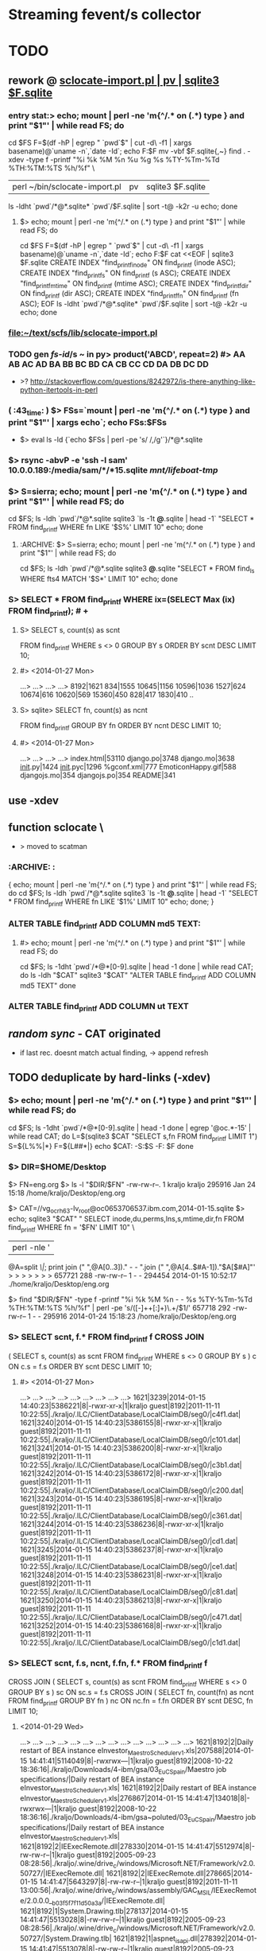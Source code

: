 # -*- org -*-
* Streaming fevent/s collector

# Hi-lock: (("\\$> .*" (0 (quote hi-red-b) t)))
# Hi-lock: (("\\#> .*\\|;\\#" (0 (quote font-lock-comment-face) t)))
# Hi-lock: (("'[^']+'\\|\"[^\"]+\"" (0 (quote font-lock-string-face) t))) ;"


* TODO
** rework @ [[file:/home/kraljo/text/my-confs/doc/readme.org::sclocate-import.pl%20|%20pv%20|%20sqlite3%20$F.sqlite][sclocate-import.pl | pv | sqlite3 $F.sqlite]]
*** entry stat:> echo; mount | perl -ne 'm{^/.* on (.*) type } and print "$1\n"' | while read FS; do
cd $FS
F=$(df -hP | egrep " `pwd`$" | cut -d\  -f1 | xargs basename)@`uname -n`,`date -Id`; echo F:$F
mv -vbf $F.sqlite{,~}
find . -xdev -type f -printf "%i %k %M %n %u %g %s %TY-%Tm-%Td %TH:%TM:%TS %h/%f\n" \
 | perl ~/bin/sclocate-import.pl | pv | sqlite3 $F.sqlite
ls -ldht `pwd`/*@*.sqlite* `pwd`/$F.sqlite | sort -t@ -k2r -u
echo; done
**** $> echo; mount | perl -ne 'm{^/.* on (.*) type } and print "$1\n"' | while read FS; do
cd $FS
F=$(df -hP | egrep " `pwd`$" | cut -d\  -f1 | xargs basename)@`uname -n`,`date -Id`; echo F:$F
cat <<EOF | sqlite3 $F.sqlite
CREATE INDEX "find_printf_inode" ON find_printf (inode ASC);
CREATE INDEX "find_printf_s" ON find_printf (s ASC);
CREATE INDEX "find_printf_mtime" ON find_printf (mtime ASC);
CREATE INDEX "find_printf_dir" ON find_printf (dir ASC);
CREATE INDEX "find_printf_fn" ON find_printf (fn ASC);
EOF
ls -ldht `pwd`/*@*.sqlite* `pwd`/$F.sqlite | sort -t@ -k2r -u
echo; done

*** file:~/text/scfs/lib/sclocate-import.pl

*** TODO gen [[fs-id]]/s ~ in py> product('ABCD', repeat=2) #> AA AB AC AD BA BB BC BD CA CB CC CD DA DB DC DD
    - >? http://stackoverflow.com/questions/8242972/is-there-anything-like-python-itertools-in-perl

*** ( :43_time: ) $> FSs=`mount | perl -ne 'm{^/.* on (.*) type } and print "$1\n"' | xargs echo`; echo FSs:$FSs
    - $> eval ls -ld {`echo $FSs | perl -pe 's/ /,/g'`}/*@*.sqlite

*** $> rsync -abvP -e 'ssh -l sam' 10.0.0.189:/media/sam/*/*15.sqlite /mnt/lifeboat-tmp/
*** $> S=sierra; echo; mount | perl -ne 'm{^/.* on (.*) type } and print "$1\n"' | while read FS; do
cd $FS; ls -ldh `pwd`/*@*.sqlite
sqlite3 `ls -1t *@*.sqlite | head -1` "SELECT * FROM find_printf WHERE fn LIKE '$S%' LIMIT 10"
echo; done

**** :ARCHIVE: $> S=sierra; echo; mount | perl -ne 'm{^/.* on (.*) type } and print "$1\n"' | while read FS; do
cd $FS; ls -ldh `pwd`/*@*.sqlite
sqlite3 *@*.sqlite "SELECT * FROM find_ls WHERE fts4 MATCH '$S*' LIMIT 10"
echo; done

*** S> SELECT * FROM find_printf WHERE ix=(SELECT Max (ix) FROM find_printf); # +
**** S> SELECT s, count(s) as scnt
                    FROM find_printf
                    WHERE s <> 0
                    GROUP BY s
                    ORDER BY scnt DESC
                    LIMIT 10;
**** #> <2014-01-27 Mon>
     ...>    ...>    ...>    ...> 
     8192|1621
     834|1555
     10645|1156
     10596|1036
     1527|624
     10674|616
     10620|569
     15360|450
     828|417
     1830|410
     ..

**** S> sqlite> SELECT fn, count(s) as ncnt
                    FROM find_printf
                    GROUP BY fn
                    ORDER BY ncnt DESC
                    LIMIT 10;
**** #> <2014-01-27 Mon>
     ...>    ...>    ...>    ...> 
     index.html|53110
     django.po|3748
     django.mo|3638
     __init__.py|1424
     __init__.pyc|1296
     %gconf.xml|777
     EmoticonHappy.gif|588
     djangojs.mo|354
     djangojs.po|354
     README|341

** use -xdev
** function sclocate \
   - > moved to scatman
*** :ARCHIVE: :
    { echo; mount | perl -ne 'm{^/.* on (.*) type } and print "$1\n"' | while read FS; do
        cd $FS; ls -ldh `pwd`/*@*.sqlite
        sqlite3 `ls -1t *@*.sqlite | head -1` "SELECT * FROM find_printf WHERE fn LIKE '$1%' LIMIT 10"
        echo;
    done; }

*** ALTER TABLE find_printf ADD COLUMN md5 TEXT:
**** #> echo; mount | perl -ne 'm{^/.* on (.*) type } and print "$1\n"' | while read FS; do
         cd $FS; ls -1dht `pwd`/*@*[0-9].sqlite | head -1
     done | while read CAT; do
	 ls -ldh "$CAT"
	 sqlite3 "$CAT" "ALTER TABLE find_printf ADD COLUMN md5 TEXT"
     done

*** ALTER TABLE find_printf ADD COLUMN ut TEXT

** /random sync/ - CAT originated
   - if last rec. doesnt match actual finding, -> append refresh

** TODO deduplicate by hard-links (-xdev)
*** $> echo; mount | perl -ne 'm{^/.* on (.*) type } and print "$1\n"' | while read FS; do
        cd $FS; ls -1dht `pwd`/*@*[0-9].sqlite | head -1
    done | egrep '@oc.*-15' | while read CAT; do 
        L=$(sqlite3 $CAT "SELECT s,fn FROM find_printf LIMIT 1")
        S=${L%%|*}
        F=${L##*|}
        echo $CAT: -S:$S -F: $F
    done

*** $> DIR=$HOME/Desktop
       $> FN=eng.org
       $> ls -l "$DIR/$FN"
       -rw-rw-r--. 1 kraljo kraljo 295916 Jan 24 15:18 /home/kraljo/Desktop/eng.org

       $> CAT=//vg_ocrh63-lv_root@oc0653706537.ibm.com,2014-01-15.sqlite
       $> echo; sqlite3 "$CAT" "
                             SELECT inode,du,perms,lns,s,mtime,dir,fn
                             FROM find_printf
                             WHERE fn = '$FN'
                             LIMIT 10" \
                         | perl -nle '
                             @A=split /\|/;
                             print join (" ",@A[0..3])." - - ".join (" ",@A[4..$#A-1])."$A[$#A]"'
       > > > > > > > 
       657721 288 -rw-rw-r-- 1 - - 294454 2014-01-15 10:52:17 ./home/kraljo/Desktop/eng.org

       $> find "$DIR/$FN" -type f -printf "%i %k %M %n - - %s %TY-%Tm-%Td %TH:%TM:%TS %h/%f\n" | perl -pe 's/([\d-]+\s+[\d:]+)\.\d+/$1/'
       657718 292 -rw-rw-r-- 1 - - 295916 2014-01-24 15:18:23 /home/kraljo/Desktop/eng.org

*** S> SELECT scnt, f.* FROM find_printf f CROSS JOIN
( SELECT s, count(s) as scnt
    FROM find_printf
    WHERE s <> 0
    GROUP BY s
    ) c
ON c.s = f.s
ORDER BY scnt DESC
LIMIT 10;
**** #> <2014-01-27 Mon>
   ...>    ...>    ...>    ...>    ...>    ...>    ...>    ...>    ...> 
1621|3239|2014-01-15 14:40:23|5386221|8|-rwxr-xr-x|1|kraljo guest|8192|2011-11-11 10:22:55|./kraljo/.ILC/ClientDatabase/LocalClaimDB/seg0/|c4f1.dat|
1621|3240|2014-01-15 14:40:23|5386155|8|-rwxr-xr-x|1|kraljo guest|8192|2011-11-11 10:22:55|./kraljo/.ILC/ClientDatabase/LocalClaimDB/seg0/|c101.dat|
1621|3241|2014-01-15 14:40:23|5386200|8|-rwxr-xr-x|1|kraljo guest|8192|2011-11-11 10:22:55|./kraljo/.ILC/ClientDatabase/LocalClaimDB/seg0/|c3b1.dat|
1621|3242|2014-01-15 14:40:23|5386172|8|-rwxr-xr-x|1|kraljo guest|8192|2011-11-11 10:22:55|./kraljo/.ILC/ClientDatabase/LocalClaimDB/seg0/|c200.dat|
1621|3243|2014-01-15 14:40:23|5386195|8|-rwxr-xr-x|1|kraljo guest|8192|2011-11-11 10:22:55|./kraljo/.ILC/ClientDatabase/LocalClaimDB/seg0/|c361.dat|
1621|3244|2014-01-15 14:40:23|5386236|8|-rwxr-xr-x|1|kraljo guest|8192|2011-11-11 10:22:55|./kraljo/.ILC/ClientDatabase/LocalClaimDB/seg0/|cd1.dat|
1621|3245|2014-01-15 14:40:23|5386237|8|-rwxr-xr-x|1|kraljo guest|8192|2011-11-11 10:22:55|./kraljo/.ILC/ClientDatabase/LocalClaimDB/seg0/|ce1.dat|
1621|3248|2014-01-15 14:40:23|5386231|8|-rwxr-xr-x|1|kraljo guest|8192|2011-11-11 10:22:55|./kraljo/.ILC/ClientDatabase/LocalClaimDB/seg0/|c81.dat|
1621|3250|2014-01-15 14:40:23|5386213|8|-rwxr-xr-x|1|kraljo guest|8192|2011-11-11 10:22:55|./kraljo/.ILC/ClientDatabase/LocalClaimDB/seg0/|c471.dat|
1621|3252|2014-01-15 14:40:23|5386168|8|-rwxr-xr-x|1|kraljo guest|8192|2011-11-11 10:22:55|./kraljo/.ILC/ClientDatabase/LocalClaimDB/seg0/|c1d1.dat|

*** S> SELECT scnt, f.s, ncnt, f.fn, f.* FROM find_printf f 
CROSS JOIN
( SELECT s, count(s) as scnt
    FROM find_printf
    WHERE s <> 0
    GROUP BY s
    ) sc ON sc.s = f.s
CROSS JOIN
( SELECT fn, count(fn) as ncnt
    FROM find_printf
    GROUP BY fn
    ) nc ON nc.fn = f.fn
ORDER BY scnt DESC, fn
LIMIT 10;

**** <2014-01-29 Wed>
   ...>    ...>    ...>    ...>    ...>    ...>    ...>    ...>    ...>    ...>    ...>    ...>    ...>    ...> 
1621|8192|2|Daily restart of BEA instance eInvestor_Maestro_Scheduler_v1.xls|207588|2014-01-15 14:41:41|5114049|8|-rwxrwx---|1|kraljo guest|8192|2008-10-22 18:36:16|./kraljo/Downloads/4-ibm/gsa/03_EuC_Spain/Maestro job specifications/|Daily restart of BEA instance eInvestor_Maestro_Scheduler_v1.xls|
1621|8192|2|Daily restart of BEA instance eInvestor_Maestro_Scheduler_v1.xls|276867|2014-01-15 14:41:47|134018|8|-rwxrwx---|1|kraljo guest|8192|2008-10-22 18:36:16|./kraljo/Downloads/4-ibm/gsa~poluted/03_EuC_Spain/Maestro job specifications/|Daily restart of BEA instance eInvestor_Maestro_Scheduler_v1.xls|
1621|8192|2|IEExecRemote.dll|278330|2014-01-15 14:41:47|5512974|8|-rw-rw-r--|1|kraljo guest|8192|2005-09-23 08:28:56|./kraljo/.wine/drive_c/windows/Microsoft.NET/Framework/v2.0.50727/|IEExecRemote.dll|
1621|8192|2|IEExecRemote.dll|278665|2014-01-15 14:41:47|5643297|8|-rw-rw-r--|1|kraljo guest|8192|2011-11-11 13:00:56|./kraljo/.wine/drive_c/windows/assembly/GAC_MSIL/IEExecRemote/2.0.0.0__b03f5f7f11d50a3a/|IEExecRemote.dll|
1621|8192|1|System.Drawing.tlb|278137|2014-01-15 14:41:47|5513028|8|-rw-rw-r--|1|kraljo guest|8192|2005-09-23 08:28:56|./kraljo/.wine/drive_c/windows/Microsoft.NET/Framework/v2.0.50727/|System.Drawing.tlb|
1621|8192|1|aspnet_isapi.dll|278392|2014-01-15 14:41:47|5513078|8|-rw-rw-r--|1|kraljo guest|8192|2005-09-23 08:28:32|./kraljo/.wine/drive_c/windows/Microsoft.NET/Framework/v2.0.50727/|aspnet_isapi.dll|
1621|8192|26|c10.dat|3291|2014-01-15 14:40:23|4724549|8|-rwxr-xr-x|1|kraljo guest|8192|2012-08-29 20:00:22|./kraljo/.ILC/ClientDatabase/LocalClaimDB/seg0/|c10.dat|
1621|8192|26|c10.dat|48099|2014-01-15 14:40:27|529566|8|-rw-rw-r--|1|kraljo guest|8192|2012-04-07 22:40:05|./kraljo/opt/magnolia-4.5.2/apache-tomcat-6.0.32/webapps/magnoliaAuthor/repositories/magnolia/workspaces/templates/db/seg0/|c10.dat|
1621|8192|26|c10.dat|48189|2014-01-15 14:40:27|525669|8|-rw-rw-r--|1|kraljo guest|8192|2012-04-07 22:44:18|./kraljo/opt/magnolia-4.5.2/apache-tomcat-6.0.32/webapps/magnoliaAuthor/repositories/magnolia/workspaces/mgnlSystem/db/seg0/|c10.dat|
1621|8192|26|c10.dat|48282|2014-01-15 14:40:27|529466|8|-rw-rw-r--|1|kraljo guest|8192|2012-04-07 22:39:59|./kraljo/opt/magnolia-4.5.2/apache-tomcat-6.0.32/webapps/magnoliaAuthor/repositories/magnolia/workspaces/dms/db/seg0/|c10.dat|

*** list f-ix/s of file/s w/ reoccurring size/s $> echo; mount \
| perl -ne 'm{^/.* on (.*) type } and print "$1\n"' | while read FS; do
    cd $FS; ls -1dht `pwd`/*@*[0-9].sqlite | head -1
  done \
| egrep '@oc.*-15.sqlite' | while read CAT; do 
    sqlite3 "$CAT" "
        SELECT ix FROM find_printf f
        CROSS JOIN
        ( SELECT s, count(s) as scnt
            FROM find_printf
            WHERE s <> 0
            GROUP BY s
            ) sc ON sc.s = f.s
        CROSS JOIN
        ( SELECT fn, count(fn) as ncnt
            FROM find_printf
            GROUP BY fn
            ) nc ON nc.fn = f.fn
        ORDER BY scnt DESC, f.fn
        LIMIT 10" \
    | awk -v CAT=$CAT '{print $0":"CAT}'
  done | cat -n | tail

**** <2014-01-29 Wed>
> > > > > > > > > > > > > > > > > > > > 
    51	26271:/mnt/lifeboat-tmp/vg_lifeboat-lv_tmp@oc0653706537.ibm.com,2014-01-15.sqlite
    52	26170:/mnt/lifeboat-tmp/vg_lifeboat-lv_tmp@oc0653706537.ibm.com,2014-01-15.sqlite
    53	26004:/mnt/lifeboat-tmp/vg_lifeboat-lv_tmp@oc0653706537.ibm.com,2014-01-15.sqlite
    54	26250:/mnt/lifeboat-tmp/vg_lifeboat-lv_tmp@oc0653706537.ibm.com,2014-01-15.sqlite
    55	26090:/mnt/lifeboat-tmp/vg_lifeboat-lv_tmp@oc0653706537.ibm.com,2014-01-15.sqlite
    56	25747:/mnt/lifeboat-tmp/vg_lifeboat-lv_tmp@oc0653706537.ibm.com,2014-01-15.sqlite
    57	25809:/mnt/lifeboat-tmp/vg_lifeboat-lv_tmp@oc0653706537.ibm.com,2014-01-15.sqlite
    58	25900:/mnt/lifeboat-tmp/vg_lifeboat-lv_tmp@oc0653706537.ibm.com,2014-01-15.sqlite
    59	25748:/mnt/lifeboat-tmp/vg_lifeboat-lv_tmp@oc0653706537.ibm.com,2014-01-15.sqlite
    60	25808:/mnt/lifeboat-tmp/vg_lifeboat-lv_tmp@oc0653706537.ibm.com,2014-01-15.sqlite

*** list ls-dils/s of file/s w/ reoccurring size/s $> echo; mount \
| perl -ne 'm{^/.* on (.*) type } and print "$1\n"' | while read FS; do
    cd $FS; ls -1dht `pwd`/*@*[0-9].sqlite | head -1
  done \
| while read CAT; do 
    sqlite3 "$CAT" "
            SELECT ix FROM find_printf f
            CROSS JOIN (SELECT s, count(s) as scnt FROM find_printf WHERE s <> 0 GROUP BY s) sc ON sc.s = f.s
            CROSS JOIN (SELECT fn, count(fn) as ncnt FROM find_printf GROUP BY fn) nc ON nc.fn = f.fn
            ORDER BY scnt DESC, f.fn
            LIMIT 100" \
        | awk -v CAT=$CAT '{print $0,CAT}'
  done \
| while read IX CAT; do
    LASTC=$(sqlite3 "$CAT" "
            SELECT inode,du,'-',lns,'-','-',s,mtime,dir,fn
            FROM find_printf f
            WHERE dir = (SELECT dir FROM find_printf WHERE ix=$IX)
            AND fn = (SELECT fn FROM find_printf WHERE ix=$IX)
            ORDER BY dt DESC
            LIMIT 1"\
        | perl -nle '
            @A=split /\|/;
            print join (" ",@A[0..$#A-1])."$A[$#A]"')
    S=`echo $LASTC | cut -d\  -f7`
    P=`echo $LASTC | cut -d\  -f10-`
    F=${P##*/}
    # echo " -|LASTC|: `echo $LASTC | wc -w`"
    if [[ 0 != `echo $LASTC | wc -w` ]]
    then
       LASTF=$(find 2>&1 "`dirname $CAT`/$P" \
                -type f \
                -printf "%i %k - %n - - %s %TY-%Tm-%Td %TH:%TM:%TS %h/%f\n" \
            | perl -pe 's/([\d-]+\s+[\d:]+)\.\d+/$1/')
        if [[ "`echo $LASTC | cut -d\  -f-9`" != "`echo $LASTF | cut -d\  -f-9`" ]];
        then
            echo
            echo $IX $CAT: '<>' # -S: $S -F:$F
            echo ' <-'$LASTC
            echo ' ->'$LASTF
        else echo -n .
        fi
    fi
done


*** phase-1: only if fname/s ==:
*** DONE :whatif: inode/s == -> skip - is DONE
*** TODO :whatif: last f doesnt exists -> upd w/ ut (unliked recognition time)
*** TODO :whatif: size/s <> -> make refresh
*** TODO :whatif: else (inode/s <>, but size/s ==) -> make refresh w/ md5 sum

*** TODO phase-2: even for fname/s <>..

** TODO (^^) database is locked Error
*** $> grep -C5 -in locked /tmp/typescript | cat -n | tail -11
**** ~#>	23427-12638 //vg_ocrh63-lv_root@oc0653706537.ibm.com,2014-01-30.sqlite: <>
 23400	23428- <-929992 4 - 1621 - - 6 2012-08-19 21:11:13 ./var/lib/yum/yumdb/i/2204987658a05fb81fb179f351882c0f1614945f-ibm-firstboot-printer-6.00-13.el6-noarch/checksum_type
 23401	23429- ->929992 4 - 1629 - - 6 2012-08-19 21:11:13 //./var/lib/yum/yumdb/i/2204987658a05fb81fb179f351882c0f1614945f-ibm-firstboot-printer-6.00-13.el6-noarch/checksum_type
 23402	23430- +add/ing: utime-label to //vg_ocrh63-lv_root@oc0653706537.ibm.com,2014-01-30.sqlite: //./var/lib/yum/yumdb/i/2204987658a05fb81fb179f351882c0f1614945f-ibm-firstboot-printer-6.00-13.el6-noarch/checksum_type
 23403	23431-//vg_ocrh63-lv_root@oc0653706537.ibm.com,2014-01-30.sqlite:  4250
 23404	23432:Error: near line 1: database is locked
 23405	23433-//vg_ocrh63-lv_root@oc0653706537.ibm.com,2014-01-30.sqlite:  4250
 23406	23434- +add/ing: rec to //vg_ocrh63-lv_root@oc0653706537.ibm.com,2014-01-30.sqlite: 929992 4 -rw-r--r-- 1629 root root 6 2012-08-19 21:11:13.0000000000 //./var/lib/yum/yumdb/i/2204987658a05fb81fb179f351882c0f1614945f-ibm-firstboot-printer-6.00-13.el6-noarch/checksum_type
 23407	23435--rw-r--r--. 1 root root 113M Feb 12 08:06 //vg_ocrh63-lv_root@oc0653706537.ibm.com,2014-01-30.sqlite
 23408	23436-
 23409	23437-12646 //vg_ocrh63-lv_root@oc0653706537.ibm.com,2014-01-30.sqlite: <>

*** $> . ~kraljo/text/scfs/lib/scatman; echo 12638 //vg_ocrh63-lv_root@oc0653706537.ibm.com,2014-01-30.sqlite | last_rec
**** ~#> 12638 //vg_ocrh63-lv_root@oc0653706537.ibm.com,2014-01-30.sqlite: <>
 <-929992 4 - 1621 - - 6 2012-08-19 21:11:13 ./var/lib/yum/yumdb/i/2204987658a05fb81fb179f351882c0f1614945f-ibm-firstboot-printer-6.00-13.el6-noarch/checksum_type
 ->929992 4 - 1629 - - 6 2012-08-19 21:11:13 //./var/lib/yum/yumdb/i/2204987658a05fb81fb179f351882c0f1614945f-ibm-firstboot-printer-6.00-13.el6-noarch/checksum_type
 +add/ing: utime-label to //vg_ocrh63-lv_root@oc0653706537.ibm.com,2014-01-30.sqlite: //./var/lib/yum/yumdb/i/2204987658a05fb81fb179f351882c0f1614945f-ibm-firstboot-printer-6.00-13.el6-noarch/checksum_type
 +add/ing: rec to //vg_ocrh63-lv_root@oc0653706537.ibm.com,2014-01-30.sqlite: 929992 4 -rw-r--r-- 1629 root root 6 2012-08-19 21:11:13.0000000000 //./var/lib/yum/yumdb/i/2204987658a05fb81fb179f351882c0f1614945f-ibm-firstboot-printer-6.00-13.el6-noarch/checksum_type
-rw-r--r--. 1 root root 113M Feb 12 10:17 //vg_ocrh63-lv_root@oc0653706537.ibm.com,2014-01-30.sqlite

*** $> . ~kraljo/text/scfs/lib/scatman; find_cats | list_sdups | cat -n | sed -ne '/11105/,$p' | head
**** #>
 11033	11105 //vg_ocrh63-lv_root@oc0653706537.ibm.com,2014-01-30.sqlite
 11034	11358 //vg_ocrh63-lv_root@oc0653706537.ibm.com,2014-01-30.sqlite
 11035	11367 //vg_ocrh63-lv_root@oc0653706537.ibm.com,2014-01-30.sqlite
 11036	11376 //vg_ocrh63-lv_root@oc0653706537.ibm.com,2014-01-30.sqlite
 11037	11385 //vg_ocrh63-lv_root@oc0653706537.ibm.com,2014-01-30.sqlite
 11038	11394 //vg_ocrh63-lv_root@oc0653706537.ibm.com,2014-01-30.sqlite
 11039	11403 //vg_ocrh63-lv_root@oc0653706537.ibm.com,2014-01-30.sqlite
 11040	11411 //vg_ocrh63-lv_root@oc0653706537.ibm.com,2014-01-30.sqlite
 11041	11419 //vg_ocrh63-lv_root@oc0653706537.ibm.com,2014-01-30.sqlite
 11042	11427 //vg_ocrh63-lv_root@oc0653706537.ibm.com,2014-01-30.sqlite

*** $> . ~kraljo/text/scfs/lib/scatman; find_cats | list_sdups | sed -ne '/11105/,$p' | head | last_rec
*** >? FUSER=`fuser "$CAT"` -> [[pgpipe]]
    echo 1>&2 '' -fuser: $FUSER
    if [[ -n $FUSER ]]; then ps -af | egrep -C2 -in "$FUSER[^[]" 1>&2; fi

*** $> . ~kraljo/text/scfs/lib/scatman; find_cats | list_sdups | grep -in '11141 //' | head -3
*** $> . ~kraljo/text/scfs/lib/scatman; pgpipe "find_cats | list_sdups | sed -ne '19062,\$p'" last_rec


** update rec.
*** TODO make /dev/shm/.scfs.IX-CAT - to be able to suspend by SIGINT
    - this would go 1stly to list_sdups

*** $> echo; find_cats | while read CAT; do
	echo '' -$CAT:
        ls -ldh `dirname $CAT`/*@*.sqlite
        echo -e ".mode insert\nSELECT * FROM find_printf WHERE ut is NOT NULL LIMIT 3;" | sqlite3 "$CAT"
	done
**** > > > > 
 -//vg_ocrh63-lv_root@oc0653706537.ibm.com,2014-01-30.sqlite:
INSERT INTO table VALUES(321223,'2014-01-30 11:06:51',822076,4,'-rw-r--r--',1,'root root',10,'2014-01-30 11:06:44','./tmp/','ConfigAGN.checkdns.sh.txt','2014-02-11 15:05:46',NULL);

*** $> . ~kraljo/text/scfs/lib/scatman; echo; find_cats -5 | while read CAT; do
        cd "`dirname $CAT`"; ls -1dht "$CAT"
        sqlite3 "$CAT" "SELECT Count (*) FROM find_printf WHERE ut IS NOT NULL"
    done


** new model:
**** 1 [[fvlocation]] :: id/ed by (key): location fname, location dirname, mtime, [[fs-id]]
**** redundant data > [[fvlocation]] dependent:
***** fs data ~> size, x-time/s, fs-based perm/s, ..

**** 1 [[fversion]] :: id/ed by "content check/s authenticity":
***** analysis ~> sum, other analysis, ..

**** redundant data > [[fversion]] - content dependent:
***** db-own data ~> use, purpose perm/s


***** [[fversion]]/s can be grouped to [[File-tree]]
      - which is obj. /Class/ (prototype) - not content /instance/

*** constrains:
**** every inode must have only 1 (-- last) act/ive rec
**** every f/path must have only 1 (-- last) act/ive rec

**** redundant data > every-time calculated:
***** [[fversion]] HA ~> mirrors#, age of cache/s, accessibility stat/s
***** [[fversion]] SYNChronicity ~> if it is head of [[File-tree]]

** basic cmd/s:
*** find-cats
*** find-id <file> [ --in <cat> ]
    - foreach-> CAT/* (listed by [[find-cats]])
    - list /actual/ rec for <file> from all CAT/s

*** upd-rec <file>
    - upd. /actual/ rec. -- if it exists || create one
**** it should work ~ this:
     1. get Actual-candidate (A1=1, A2=2, A3=3, A4='')
     2. get Last-record (L1=1, L2=2, L3='', L4=4)
     3. only iff all filled L-field/s (L/s) are == (to counterparts) -> fill rest (empty) L/s w/ non-empty A/s
     4. otherwise make new Last-rec (& previous one deactivate by utime)

** TODO [[file:/home/kraljo/text/scfs/lib/scatman::move%20this%20to%20scatfs%20iface][move /locate/ to scatfs iface]]
   - make scatfs $0-sensitive - and replace fn by our set


** print " -makedirs exception: %s" % err >> test exception instead
   + mountPoint = userPoint --> addPoint = userPoint
** move Cdcatfs (Case Conflict 1)
   (that symln -> /usr/local/lib/python2.6/dist-packages/Cdcatfs)
   to other place than cdcatfs exe
   <= Dropbox rename it - is not case sensitive

** make it [[pydoc]]
** add Config
** test w/ http://ivory.idyll.org/articles/nose-intro.html#test-fixtures
*** scfs> nosetests -v lib/ --collect-only
*** scfs> nosetests -v lib/ # :ARCHIVE: #
    test_nose.test_uc1 ... ok
    ----------------------------------------------------------------------
    Ran 1 test in 0.004s
    OK


** [#B] 
*** @contextmanager; def [[http://groups.google.com/group/paver/browse_thread/thread/90434e3338e15796%3Fpli%3D1][pushd]](dir)


* ACT INTRO
** fresh os inst howto
   - basically you have root (-/) fs of files from os inst &
     all other (--customized) files have to go to /{mnt|media}/vol-name/
*** so on root fs you will have
    - minimal inst-pkg/s file/s
    - (rest of) initial inst-pkg/s file/s
    - added-pkg/s files
    - (added) app-generated cache/s
    - mount-point/s to real data-store/s
    - file-link/s replacements instead of files which you customized
    - dir-link/s replacements of dir/s which where empty & you want them fill

** ~/bin/ls needs
*** one-elements file-spec in ARGV now (<2014-01-18 Sat>)
*** -I'*~' in dired-listing-switches
    (dired-listing-switches "--group-directories-first --time-style=long-iso -I'*~' -l")


** dev act/s file:../lib/tests/test_nose.py
*** [[dev env depl]]
    - $> rm -vr /tmp/dev/scwd/* ~/.scfs/cat1.sqlite; nosetests -v lib/

*** TODO why scfs> find ~/mnt/cat1/WD_UC1 -ls # stops recursion??
    :tip: on ubuntu it works ok, so this (vv) is only aspire1 fc 

**** output
    5    0 drwxr-xr-x   2 root     root            0 led  1  1970 /home/user/mnt/cat1/WD_UC1
    6    0 drwxr-xr-x   2 user     user           80 kvě 18 07:36 /home/user/mnt/cat1/WD_UC1/a
    7    0 drwxr-xr-x   2 user     user           60 kvě 18 07:36 /home/user/mnt/cat1/WD_UC1/b

    scfs> sudo find ~/mnt/cat1/WD_UC1/a -ls
    6    0 drwxr-xr-x   2 user     user           80 kvě 18 07:36 /home/user/mnt/cat1/WD_UC1/a
    8    0 -rw-rw-r--   1 user     user          329 kvě 18 09:05 /home/user/mnt/cat1/WD_UC1/a/123
    9    0 -rw-rw-r--   1 user     user          329 kvě 18 09:05 /home/user/mnt/cat1/WD_UC1/a/321

** UC1 /def test_uc1/


* SETUP
** dev env depl (at $> cd ~/text/scfs/:)
*** TODO add this from context/s of: [[file:::/install%20-v%20-d%20/tmp/dev/scwd/][/install -v -d /tmp/dev/scwd/]]

*** RE/FRESH (tear down dev env)
**** $> rm -vr /tmp/dev/scwd/*
**** $> rm -vr ~/.scfs/cat1.sqlite

** INST (only 1st time)
*** linking to site-packages
     pushd /usr/lib/python2.5/site-packages/ && pakSite=`pwd` && popd
     pushd /usr/local/lib/python2.6/dist-packages/ && pakSite=`pwd` && popd
     pushd /usr/lib/python2.7/dist-packages/ && pakSite=`pwd` && popd
**** TODO >! distutil shall handle this!

**** $> PATH=$PATH:$HOME/text/scfs/lib

*** install fuse binding
**** TODO :STU: a8h if is there too ver.: ftp://ftp.pbone.net/mirror/archive.fedoraproject.org/fedora/linux/releases/11/Everything/x86_64/os/Packages/fuse-python-0.2-10.fc11.x86_64.rpm

*** install scfs module
**** $> sudo install -v -d $pakSite/Scfs
**** $> sudo touch $pakSite/Scfs/__init__.py
**** $> sudo ln -sv -bf `pwd`/lib/Cat*.py `pwd`/lib/Dir*.py $pakSite/Scfs/
**** $> sudo ln -sv -bf `pwd`/lib/scatfs $pakSite/Scfs/ScatServices.py
**** $> wget -O - http://ie.archive.ubuntu.com/download.sourceforge.net/pub/sourceforge/c/project/cd/cdcatfs/cdcatfs/0.1.5/cdcatfs-0.1.5.tar.gz | tar xzf - -O cdcatfs-0.1.5/src/Cdcatfs/utils.py | sudo tee $pakSite/Scfs/utils.py | wc
**** $> sudo ln -sv /usr/lib64/python2.4/site-packages/fuse* $pakSite
**** $> ln -sv `pwd`/lib/scat* ~/bin

*** opening .scfs personal repo
**** $> mkdir -v ~/.scfs/


* XATTR PART
** gvfs-info ~ info
   - $> (echo .mode line; echo "select * from WD_UC2_files where fileName = 'c1';") | sqlite3 ~/.scfs/cat1.cdcat
   - #> fid = 2
     pid = 1
     fileName = a
     st_mode = 16877
     st_nlink = 2
     st_uid = 1000
     st_gid = 1000
     st_size = 4096
     st_atime = 1341952183
     st_mtime = 1341952183
     st_ctime = 1341952183

** stu setup
   - [[xattr stu]]

** test, 2012-08-01 22:37:01, 6ef7af8
*** $> inotail -f /tmp/in | python -u lib/xattr-fill.py &
*** $> date -Is >> /tmp/in


* STU
** :whatif: new (sql) schema #> Error: table find_printf has 10 columns but 11 values were supplied
   - > count file:../lib/sclocate-import.pl::/,$/
   - <2014-01-15 Wed> i missed ',' after /lns INTEGER/

** query iface grep-find~
   - $> find $d -type f | while read L; do echo '' -$L:; locate "$L" | awk '{print "\""$0"\""}' | xargs ls -dilt; done
*** :ARCHIVE:
   - $> find $d -type f | while read L; do echo '' -$L:; locate "$L" | while read F; do ls -lid "$F"; done; done

** xattr stu
   - $> setfattr -n user.do_i_own -v "YES" /tmp/dev/scwd/c1
   - $> gvfs-info /tmp/dev/scwd | grep xattr

** TODO fuse args
   server.parser.parse_args(['-o database=/home/user/.scfs/cat1.cdcat'])
   server.parse(values=server)

** print " -mounting to: %s" % Config.cdpoint

** import sqlite3 as sqlite #(<) from pysqlite2 import dbapi2 as sqlite
    CDLabel = 'WD_UC1'
    fileId = 6
    name = '123'
    con = sqlite.connect('/home/user/.scfs/cat1.cdcat')
    cmd = ("SELECT fid ,pid ,fileName, st_mode, count_name, st_uid, st_gid, st_size, st_atime, st_mtime, st_ctime " +
                           "FROM %s_files " +
                           "JOIN (SELECT fileName, COUNT(fileName) AS count_name FROM %s_files WHERE fileName='%s') AS Tbl2 " +
                           "ON %s_files.fileName = Tbl2.fileName " +
    			   "WHERE fid =%d;") \
                        % (CDLabel, CDLabel, name, CDLabel, fileId)
    rows = con.cursor().execute(cmd).fetchall()
    rows

**** SELECT fid, pid, WD_UC1_files.fileName, st_nlink, Tbl2.count_name
    FROM WD_UC1_files
    JOIN (SELECT fileName, COUNT(fileName) AS count_name FROM WD_UC1_files WHERE fileName='123')
    AS Tbl2
    ON WD_UC1_files.fileName = Tbl2.fileName;


** :last: scfs> nosetests lib/ -v # <2011-05-14 Sat>
    Use case 1 ... FAIL
    ======================================================================
    FAIL: Use case 1
    ----------------------------------------------------------------------
    Traceback (most recent call last):
    File "/usr/lib/pymodules/python2.6/nose/case.py", line 183, in runTest
    self.test(*self.arg)
    File "/home/p-b/text/scfs/lib/tests/test_nose.py", line 48, in test_uc1
    assert f123['st_nlink'] == 2
    AssertionError: 
    -------------------- >> begin captured stdout << ---------------------
    -mounting to: ~/mnt/cat1
    -registering (blind dir) at: /tmp/scwd
    -capturing wd state: 
    <subprocess.Popen object at 0x87c9aac>
    --------------------- >> end captured stdout << ----------------------

    ----------------------------------------------------------------------
    Ran 1 test in 0.018s

    FAILED (failures=1)
    790854    4 -rw-r--r--   1 p-b      p-b             3 May 14 23:22 ./b/123
    790853    4 -rw-r--r--   1 p-b      p-b             3 May 14 23:22 ./a/321
    790852    4 -rw-r--r--   1 p-b      p-b             3 May 14 23:22 ./a/123


* DONE
** separate cdcat & scat file holders
   [[file:~/text/scfs/lib/scatfs::/from%20Cdcatfs.utils%20import%20CacheDict/][scatfs::/from *Cdcatfs*.utils import CacheDict/]]
** subprocess.Popen repr differs in py25 & py26 ?!
   -cleaning wd table: <subprocess.Popen object at 0xb7aceb8c>
   -> DONE by pop = subprocess.Popen(shlex.split(cmd), stdout=subprocess.PIPE)
    print " -cleaning wd table: %s" % pop.communicate() ...

** i got 2 traceback/s in 1 tc, <2011-05-18 St>
   -> DONE by expanduser on Config.db
   <= it is from cdcatman xy subprocess/es

*** 2nd one:
   Traceback (most recent call last):
   ----------------------------------------------------------------------
   File "/usr/bin/cdcatman", line 87, in <module>
   catCreator = CatalogCreator(dbFile, mountPoint, CDLabel)
   File "/usr/lib/python2.5/site-packages/Cdcatfs/CatalogCreator.py", line 32, in __init__
   self.__initDb();
   File "/usr/lib/python2.5/site-packages/Cdcatfs/CatalogCreator.py", line 60, in __initDb
   con = sqlite.connect(self.__dbFile)
   pysqlite2.dbapi2.OperationalError: unable to open database file



* :ARCHIVE: OLD
** longest common:
   self.__mountPoint = []
   [[file:~/text/scfs/lib/CatalogCreator.py::/for%20name%20in%20pathComponents/][for name in pathComponents]]

** <<UC1>> health-check
*** scfs> nosetests lib/ -v
    Use case 1 ... /usr/bin/find: error while loading shared libraries: libselinux.so.1: cannot read file data: Error 21
    ok
    ----------------------------------------------------------------------
    Ran 1 test in 0.426s
    OK


** <<UC2>> insert (that simplest one)
*** design: cp -r  /tmp/dev/scwd  /tmp/dev/scwd2
    python lib/scatman del WD_UC2 ~/.scfs/cat1.cdcat
    python lib/scatman add /tmp/dev/scwd WD_UC2 ~/.scfs/cat1.cdcat
    echo 234 > /tmp/dev/scwd/b/234
    python lib/scatman add /tmp/dev/scwd/b WD_UC2 ~/.scfs/cat1.cdcat

*** setup
    :cleanup: rm -vr /tmp/dev/scwd/b/bb
    scatman d WD_2 ~/.scfs/cat1.cdcat
    
    :setup: scfs> scatman add /tmp/dev/scwd/ WD_2 ~/.scfs/cat1.cdcat
    scfs> sqlite3 ~/.scfs/cat1.cdcat 'select * from WD_2_files'
    1|0||16877|4|1000|1000|4096|1305837230|1305836661|1305836661
    2|1|b|16877|2|1000|1000|4096|1305847964|1305851133|1305851133
    3|1|a|16877|2|1000|1000|4096|1305838778|1305838705|1305838705
    4|3|321|33188|1|1000|1000|3|1305844485|1305839794|1305839794
    5|3|123|33188|1|1000|1000|3|1305838705|1305839794|1305839794
    6|2|123|33188|1|1000|1000|3|1305838705|1305839794|1305839794

    scfs> 
    install -v -d /tmp/dev/scwd/b/bb /tmp/dev/scwd/b/bb/bbb
    install -v /tmp/dev/scwd/a/321 /tmp/dev/scwd/b/bb
    echo > /tmp/dev/scwd/b/bb/bbb/234
    scfs> install: creating directory `/tmp/dev/scwd/b/bb'
    install: creating directory `/tmp/dev/scwd/b/bb/bbb'
    scfs> `/tmp/dev/scwd/a/321' -> `/tmp/dev/scwd/b/bb/321'

    :act: scfs> scatman add /tmp/dev/scwd/b/bb/ WD_2 ~/.scfs/cat1.cdcat
    Label exists. Trying add onto existing mountPoint
    - from (common) -mountPoint: /tmp/dev/scwd
      -name< b, -pid: 1
      -common?> (fid:) 2 (hops -> 1)
      -name< bb, -pid: 2
      -last-id from common part: 2
      -startPoint: ['bb']
      Traceback (most recent call last):
      File "/usr/local/bin/scatman", line 88, in <module>
      catCreator = CatalogCreator(dbFile, mountPoint, CDLabel)
      File "/usr/local/lib/python2.6/dist-packages/Scfs/CatalogCreator.py", line 33, in __init__
      self.__initDb();
      File "/usr/local/lib/python2.6/dist-packages/Scfs/CatalogCreator.py", line 109, in __initDb
      raise NotImplementedError
      NotImplementedError

*** 1st pass (<2011-05-20 Fri>):
    scfs> find ~/mnt/cat1/ -ls
    1    0 drwxr-xr-x   2 root     root            0 Jan  1  1970 /home/p-b/mnt/cat1/
    4    0 drwxr-xr-x   2 root     root            0 Jan  1  1970 /home/p-b/mnt/cat1/WD_2
    8    0 drwxr-xr-x   1 p-b      p-b          4096 May 19 22:58 /home/p-b/mnt/cat1/WD_2/a
    9    0 -rw-r--r--   2 p-b      p-b             3 May 19 23:16 /home/p-b/mnt/cat1/WD_2/a/123
    10    0 -rw-r--r--   2 p-b      p-b             3 May 19 23:16 /home/p-b/mnt/cat1/WD_2/a/321
    11    0 drwxr-xr-x   1 p-b      p-b          4096 May 20 04:02 /home/p-b/mnt/cat1/WD_2/b
    12    0 -rw-r--r--   2 p-b      p-b             3 May 19 23:16 /home/p-b/mnt/cat1/WD_2/b/123
    13    0 drwxr-xr-x   1 p-b      p-b          4096 May 20 04:02 /home/p-b/mnt/cat1/WD_2/b/bb
    14    0 -rwxr-xr-x   2 p-b      p-b             3 May 20 04:02 /home/p-b/mnt/cat1/WD_2/b/bb/321
    15    0 drwxr-xr-x   1 p-b      p-b          4096 May 20 04:02 /home/p-b/mnt/cat1/WD_2/b/bb/bbb
    16    0 -rw-r--r--   1 p-b      p-b             1 May 20 04:02 /home/p-b/mnt/cat1/WD_2/b/bb/bbb/234

*** from Scfs.DirectoryWalker import DirectoryWalker
for (fname,stats,fileId,parentId) in DirectoryWalker ('/tmp/dev/scwd',
    {'parentId':2, 'lastId':6, 'startAbs':'/tmp/dev/scwd/b/bb'}):
  print fileId, parentId, fname

<<
   from Scfs.DirectoryWalker import DirectoryWalker
   for (fname,stats,fileId,parentId) in DirectoryWalker ('/tmp/dev/scwd/'):
     print fname, fileId, parentId

*** scfs$> python doc/stu/DirectoryWalker-1.py /tmp/dev/scwd/
    -argv: ['/tmp/stu.py', '/tmp/dev/scwd/a/']
    -wd: /tmp/dev/scwd/
    1 0
    b 2 1
    a 3 1
    321 4 3
    123 5 3
    123 6 2

*** scfs$> d=/tmp/dev/scwd; python doc/stu/DirectoryWalker-1.py $d startAt=$d/b/bb parentId=2 lastId=6
    -basedir: /tmp/dev/scwd
    -opts: {'lastId': 6, 'startAt': 'b/bb', 'parentId': 2}
    /tmp/dev/scwd 7 2
    b 8 7
    a 9 7
    321 10 9
    123 11 9
    123 12 8
    bb 13 8
    321 14 13
    bbb 15 13
    234 16 15

*** :tmp: scfs$> python doc/stu/DirectoryWalker-1.py /tmp/dev/scwd/a/
    -wd: /tmp/dev/scwd/a/
    1 0
    321 2 1
    123 3 1

    scfs$> python doc/stu/DirectoryWalker-1.py /tmp/dev/scwd/a/ startAt=a parentId=3 lastId=7
    -basedir: /tmp/dev/scwd/a/
    -opts: {'lastId': 7, 'startAt': 'a', 'parentId': 3}
    /tmp/dev/scwd/a 8 3
    321 9 8
    123 10 8



** <<UC2.2>> insert 1 file (non-directory)

** insert UC/s cmp
*** 
   1. add '/tmp/dev/scwd/b' Tbl (of '/tmp/dev/scwd') [[UC2]] for new; [[UC3]] for update!
   2. add '/tmp/dev' Tbl (of '/tmp/dev/scwd') [[UC4]] » re-id Tbl root to longest common: '/tmp/dev'
     - add '/tmp/d' Tbl (of '/tmp/dev/scwd') ([[UC4]]) » re-id Tbl root to longest common: '/tmp' but inside only those 2 branches
     - add '/var/e' Tbl (of '/tmp/dev/scwd') ([[UC4]]) » re-id Tbl root to longest common: '/' :-S but inside only those 2 branches

*** # pathPrefix for deletion
                pathPrefix = server.splitPath(archivedPoint)
                ix = 0
                for i in range(min(len(pathPrefix), len(pathComponents))):
                    if pathPrefix[i] != pathComponents[i]:
                        break
                    ix =+ 1
                pathComponents = pathComponents[i+1:]

*** maybe later could has CD more records about additions: ~
    INSERT INTO "CDs" VALUES(3,'WD_2','/tmp/dev/scwd');
    INSERT INTO "CDs" VALUES(4,'WD_2','/tmp/dev/scwd/b/bb');

**** for now, restrict it to only 1 record:
     INSERT INTO CDs (label, mountPoint)
     SELECT 'WD_2', '/zzz'
     WHERE NOT EXISTS (SELECT 1 FROM CDs WHERE label = 'WD_2');


** <<UC3>> insert -- update existing

** <<UC4>> instert of 'parent' (of existent record)
   --> re-id:
      - old root (fid '1') to '1st' free fid -- &
      - all its childs
   * (& you can do rest as UC2 ?!)


** SETUP see file:~/text/scfs-stu/doc/1st-try.emacs.con.log
*** prerq
   install python-pysqlite2 python-fuse [[file:~/Dropbox/Public/dev%20@web/cdcatfs-0.1.5.tar.gz][cdcatfs]]
   usermod -a -G fuse $USER

*** mount
   install -v -d ~/.scfs ~/mnt/cat1
   python lib/scatfs -d -s -o database=~/.scfs/cat1.cdcat ~/mnt/cat1
#(<) cdcatfs -s -o database=~/.scfs/cat1.cdcat ~/mnt/cat1

*** add content
<<<<<<< HEAD
**** scwd.tgz, <2012-06-27 Wed>
     dev scfs-py$> ls -l "$cache/scwd.tgz"
     -rw-r--r-- 1 blani blani 206 2012-06-27 20:21 /home/blani/Dropbox/B-P/dev text !/dev scfs-py/.test.site/@cache/scwd.tgz

**** front UC
=======
>>>>>>> da1458b3cf38ae223cd6ce81c100bfc7bfb7e888
   cd ~/text/scfs; python lib/scatman add /tmp/dev/scwd WD_UC2 ~/.scfs/cat1.cdcat
#*(<) cdcatman add doc/ CD_1 ~/.scfs/cat1.cdcat
   ls -l ~/mnt/cat1/CD_1
   cdcatman list ~/.scfs/cat1.cdcat
   sqlite3 ~/.scfs/cat1.cdcat .dump

** dev tasks
*** have both cdcat & scat on 1 env; test difference/s



* FORM/s
** .desktop
   (setq ibuffer-filter-groups
   '(("scfs|.py"
   (or
   (filename . "scfs\\|\\.py")))
   ("dev|catfs stu"
   (or
   (filename . "dev\\|catfs")))
   ("^*"
   (name . "^*"))))
